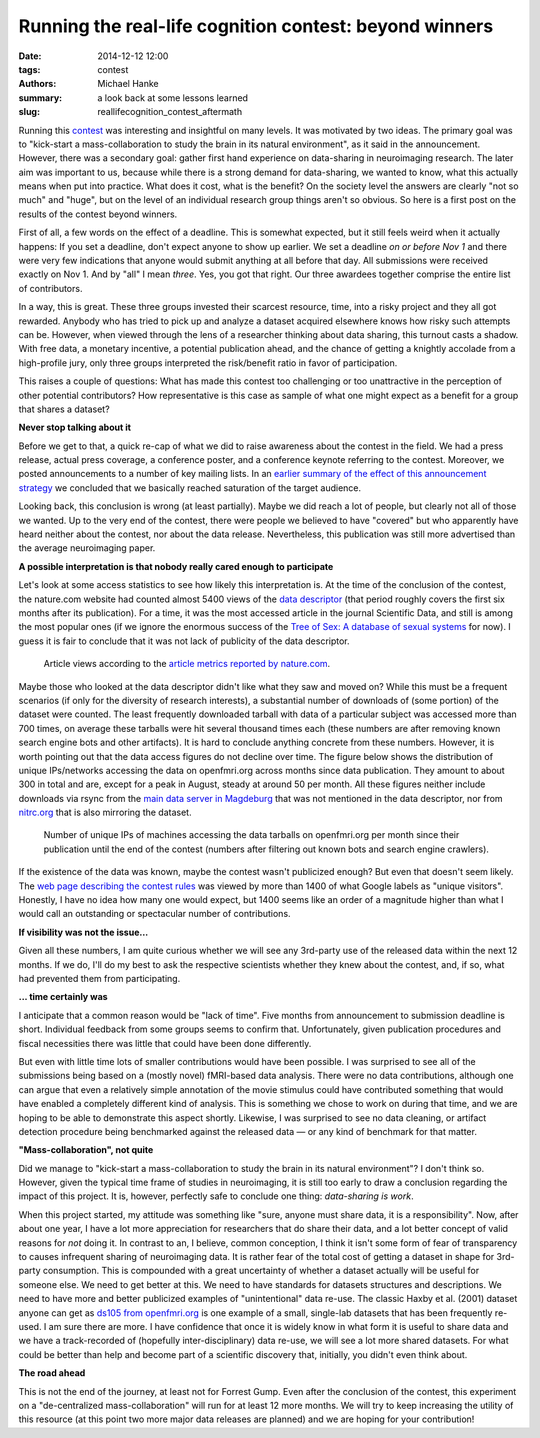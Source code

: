 Running the real-life cognition contest: beyond winners
*******************************************************

:date: 2014-12-12 12:00
:tags: contest
:authors: Michael Hanke
:summary: a look back at some lessons learned
:slug: reallifecognition_contest_aftermath

.. |---| unicode:: U+02014 .. em dash

Running this `contest <{filename}/pages/challenge.rst>`_ was interesting and
insightful on many levels. It was motivated by two ideas. The primary
goal was to "kick-start a mass-collaboration to study the brain in its natural
environment", as it said in the announcement. However, there was a secondary
goal: gather first hand experience on data-sharing in neuroimaging research.
The later aim was important to us, because while there is a strong demand for
data-sharing, we wanted to know, what this actually means when put into
practice. What does it cost, what is the benefit? On the society level the
answers are clearly "not so much" and "huge", but on the level of an individual
research group things aren't so obvious.  So here is a first post on the
results of the contest beyond winners.

First of all, a few words on the effect of a deadline.  This is somewhat
expected, but it still feels weird when it actually happens: If you set a
deadline, don't expect anyone to show up earlier. We set a deadline *on or
before Nov 1* and there were very few indications that anyone would submit
anything at all before that day. All submissions were received exactly on Nov
1. And by "all" I mean *three*. Yes, you got that right. Our three awardees
together comprise the entire list of contributors.

In a way, this is great. These three groups invested their scarcest resource,
time, into a risky project and they all got rewarded. Anybody who has tried to
pick up and analyze a dataset acquired elsewhere knows how risky such attempts
can be. However, when viewed through the lens of a researcher thinking about
data sharing, this turnout casts a shadow. With free data, a monetary
incentive, a potential publication ahead, and the chance of getting
a knightly accolade from a high-profile jury, only three groups interpreted
the risk/benefit ratio in favor of participation.

This raises a couple of questions: What has made this contest too challenging
or too unattractive in the perception of other potential contributors? How
representative is this case as sample of what one  might expect as a benefit
for a group that shares a dataset?

**Never stop talking about it**

Before we get to that, a quick re-cap of what we did to raise awareness about
the contest in the field. We had a press release, actual press coverage, a
conference poster, and a conference keynote referring to the contest. Moreover,
we posted announcements to a number of key mailing lists. In an `earlier summary
of the effect of this announcement strategy
<{filename}/Articles/announcement_impact.rst>`_  we concluded that we basically
reached saturation of the target audience.

Looking back, this conclusion is wrong (at least partially). Maybe we did reach
a lot of people, but clearly not all of those we wanted. Up to the very end of
the contest, there were people we believed to have
"covered" but who apparently  have heard neither about the contest,
nor about the data release. Nevertheless, this publication was still more
advertised than the average neuroimaging paper.

**A possible interpretation is that nobody really cared enough to participate**

Let's look at some access statistics to see how likely this interpretation is.
At the time of the conclusion of the contest, the nature.com website had
counted almost 5400 views of the `data descriptor
<http://www.nature.com/articles/sdata20143>`_ (that period roughly covers the
first six months after its publication). For a time, it was the most accessed
article in the journal Scientific Data, and still is among the most popular
ones (if we ignore the enormous success of the `Tree of Sex: A database of
sexual systems <http://www.nature.com/articles/sdata201415>`_ for now).  I
guess it is fair to conclude that it was not lack of publicity of the data
descriptor.

.. figure:: {filename}/pics/7tad_descriptor_popularity_Dec14.png
    :alt: Cumulative line plot with article views, 5388 on Nov 1 2014.

    Article views according to the `article metrics reported by nature.com
    <http://www.nature.com/articles/sdata20143/metrics>`_.

Maybe those who looked at the data descriptor didn't like what they saw and
moved on? While this must be a frequent scenarios (if only for the diversity of
research interests), a substantial number of downloads of (some portion) of the
dataset were counted. The least frequently downloaded tarball with data of a
particular subject was accessed more than 700 times, on average these tarballs
were hit several thousand times each (these numbers are after removing known
search engine bots and other artifacts). It is hard to conclude anything
concrete from these numbers. However, it is worth pointing out that the data
access figures do not decline over time. The figure below shows the
distribution of unique IPs/networks accessing the data on openfmri.org across months
since data publication. They amount to about 300 in total and are, except for a
peak in August, steady at around 50 per month.  All these figures neither
include downloads via rsync from the `main data server in Magdeburg
<http://psydata.ovgu.de>`_ that was not mentioned in the data descriptor, nor
from `nitrc.org <https://www.nitrc.org/projects/studyforrest>`_ that is also
mirroring the dataset.

.. figure:: {filename}/pics/download_unique_IPs_oct14.png
    :alt: Cumulative line plot with article views, 5388 on Nov 1 2014.

    Number of unique IPs of machines accessing the data tarballs on
    openfmri.org per month since their publication until the end of the
    contest (numbers after filtering out known bots and search engine
    crawlers).

If the existence of the data was known, maybe the contest wasn't publicized
enough? But even that doesn't seem likely. The `web page describing the contest
rules <{filename}/pages/challenge.rst>`_ was viewed by more than 1400 of what
Google labels as "unique visitors". Honestly, I have no idea how many one would
expect, but 1400 seems like an order of a magnitude higher than what I would
call an outstanding or spectacular number of contributions.

**If visibility was not the issue...**

Given all these numbers, I am quite curious whether we will see any 3rd-party
use of the released data within the next 12 months. If we do, I'll do my best
to ask the respective scientists whether they knew about the contest, and, if
so, what had prevented them from participating.

**... time certainly was**

I anticipate that a common reason would be "lack of time". Five months from
announcement to submission deadline is short. Individual
feedback from some groups seems to confirm that. Unfortunately, given
publication procedures and fiscal necessities there was little that could have
been done differently.

But even with little time lots of smaller contributions would have been
possible. I was surprised to see all of the submissions being based on a
(mostly novel) fMRI-based data analysis. There were no data contributions,
although one can argue that even a relatively simple annotation of the movie
stimulus could have contributed something that would have enabled a completely
different kind of analysis. This is something we chose to work on during that
time, and we are hoping to be able to demonstrate this aspect shortly.
Likewise, I was surprised to see no data cleaning, or artifact detection
procedure being benchmarked against the released data |---| or any kind of
benchmark for that matter.

**"Mass-collaboration", not quite**

Did we manage to "kick-start a mass-collaboration to study the brain in its
natural environment"?  I don't think so. However, given the typical time frame
of studies in neuroimaging, it is still too early to draw a conclusion
regarding the impact of this project.
It is, however, perfectly safe to conclude one thing: *data-sharing is work*.

When this project started, my attitude was something like "sure, anyone must
share data, it is a responsibility". Now, after about one year, I have a lot
more appreciation for researchers that do share their data, and a lot better
concept of valid reasons for *not* doing it.  In contrast to an, I believe,
common conception, I think it isn't some form of fear of transparency to causes
infrequent sharing of neuroimaging data.  It is rather fear of the total cost
of getting a dataset in shape for 3rd-party consumption. This is compounded
with a great uncertainty of whether a dataset actually will be useful for
someone else.  We need to get better at this. We need to have standards for
datasets structures and descriptions. We need to have more and better
publicized examples of "unintentional" data re-use. The classic Haxby et al.
(2001) dataset anyone can get as `ds105 from openfmri.org
<https://openfmri.org/dataset/ds000105>`_ is one example of a small, single-lab
datasets that has been frequently re-used. I am sure there are more.  I have
confidence that once it is widely know in what form it is useful to share data
and we have a track-recorded of (hopefully inter-disciplinary) data re-use, we
will see a lot more shared datasets.  For what could be better than help and
become part of a scientific discovery that, initially, you didn't even think
about.

**The road ahead**

This is not the end of the journey, at least not for Forrest Gump. Even after
the conclusion of the contest, this experiment on a "de-centralized
mass-collaboration" will run for at least 12 more months. We will try to keep
increasing the utility of this resource (at this point two more major data
releases are planned) and we are hoping for your contribution!

.. _openfmri.org: http://www.openfmri.org
